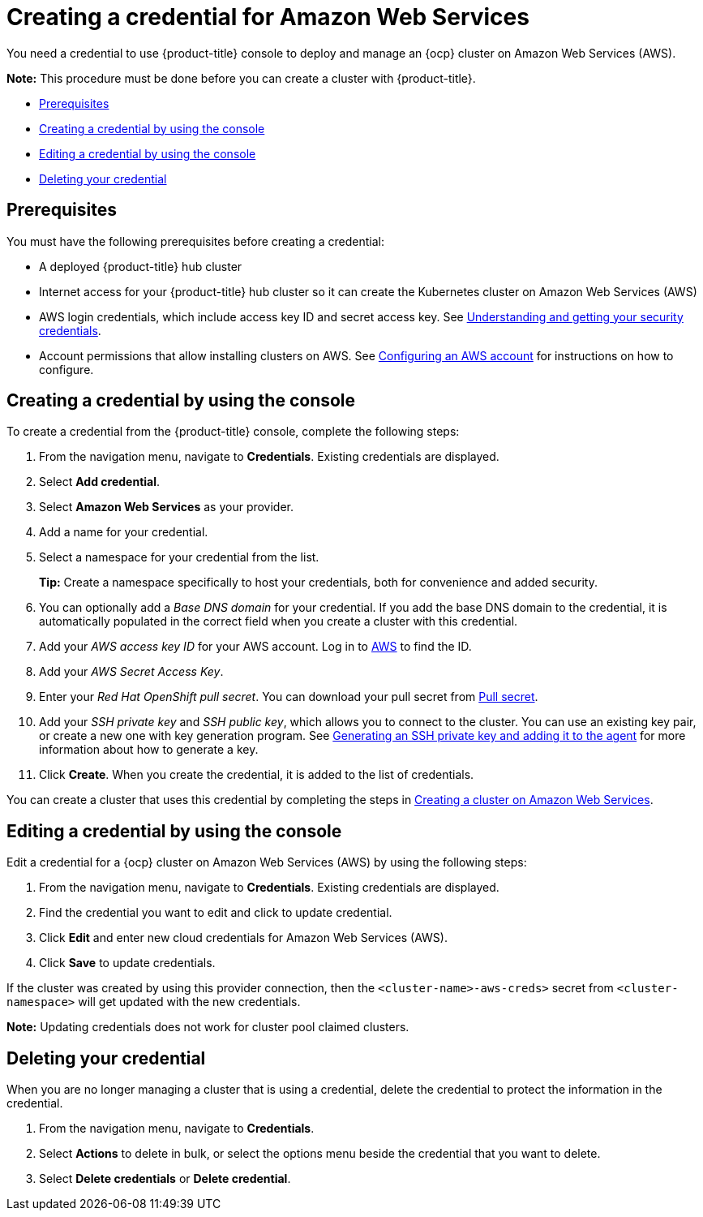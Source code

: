 [#creating-a-credential-for-amazon-web-services]
= Creating a credential for Amazon Web Services

You need a credential to use {product-title} console to deploy and manage an {ocp} cluster on Amazon Web Services (AWS).

*Note:* This procedure must be done before you can create a cluster with {product-title}.

* <<aws_cred_prereqs,Prerequisites>>
* <<aws_cred_create,Creating a credential by using the console>>
* <<aws_cred_edit,Editing a credential by using the console>>
* <<aws_delete_cred,Deleting your credential>>

[#aws_cred_prerequisites]
== Prerequisites

You must have the following prerequisites before creating a credential:

* A deployed {product-title} hub cluster
* Internet access for your {product-title} hub cluster so it can create the Kubernetes cluster on Amazon Web Services (AWS)
* AWS login credentials, which include access key ID and secret access key.
See https://docs.aws.amazon.com/general/latest/gr/aws-sec-cred-types.html[Understanding and getting your security credentials].
* Account permissions that allow installing clusters on AWS.
See https://docs.openshift.com/container-platform/4.7/installing/installing_aws/installing-aws-account.html[Configuring an AWS account] for instructions on how to configure.

[#aws_cred_]
== Creating a credential by using the console

To create a credential from the {product-title} console, complete the following steps:

. From the navigation menu, navigate to *Credentials*. Existing credentials are displayed.

. Select *Add credential*.
. Select *Amazon Web Services* as your provider.
. Add a name for your credential.
. Select a namespace for your credential from the list.
+
*Tip:* Create a namespace specifically to host your credentials, both for convenience and added security.

. You can optionally add a _Base DNS domain_ for your credential. If you add the base DNS domain to the credential, it is automatically populated in the correct field when you create a cluster with this credential.
. Add your _AWS access key ID_ for your AWS account.
Log in to https://console.aws.amazon.com/iam/home#/security_credentials[AWS] to find the ID.
. Add your _AWS Secret Access Key_.
. Enter your _Red Hat OpenShift pull secret_.
You can download your pull secret from https://cloud.redhat.com/openshift/install/pull-secret[Pull secret].
. Add your _SSH private key_ and _SSH public key_, which allows you to connect to the cluster.
You can use an existing key pair, or create a new one with key generation program.
See https://docs.openshift.com/container-platform/4.7/installing/installing_aws/installing-aws-default.html#ssh-agent-using_installing-aws-default[Generating an SSH private key and adding it to the agent] for more information about how to generate a key.
. Click *Create*.
When you create the credential, it is added to the list of credentials.

You can create a cluster that uses this credential by completing the steps in link:../clusters/create_ocp_aws.adoc#creating-a-cluster-on-amazon-web-services[Creating a cluster on Amazon Web Services].

[#aws_edit_cred]
== Editing a credential by using the console

Edit a credential for a {ocp} cluster on Amazon Web Services (AWS) by using the following steps:

. From the navigation menu, navigate to *Credentials*. Existing credentials are displayed.
. Find the credential you want to edit and click to update credential.
. Click *Edit* and enter new cloud credentials for Amazon Web Services (AWS).
. Click *Save* to update credentials.

If the cluster was created by using this provider connection, then the `<cluster-name>-aws-creds>` secret from `<cluster-namespace>` will get updated with the new credentials.

*Note:* Updating credentials does not work for cluster pool claimed clusters.

[#aws_delete_cred]
== Deleting your credential

When you are no longer managing a cluster that is using a credential, delete the credential to protect the information in the credential.

. From the navigation menu, navigate to *Credentials*.
. Select *Actions* to delete in bulk, or select the options menu beside the credential that you want to delete.
. Select *Delete credentials* or *Delete credential*.
